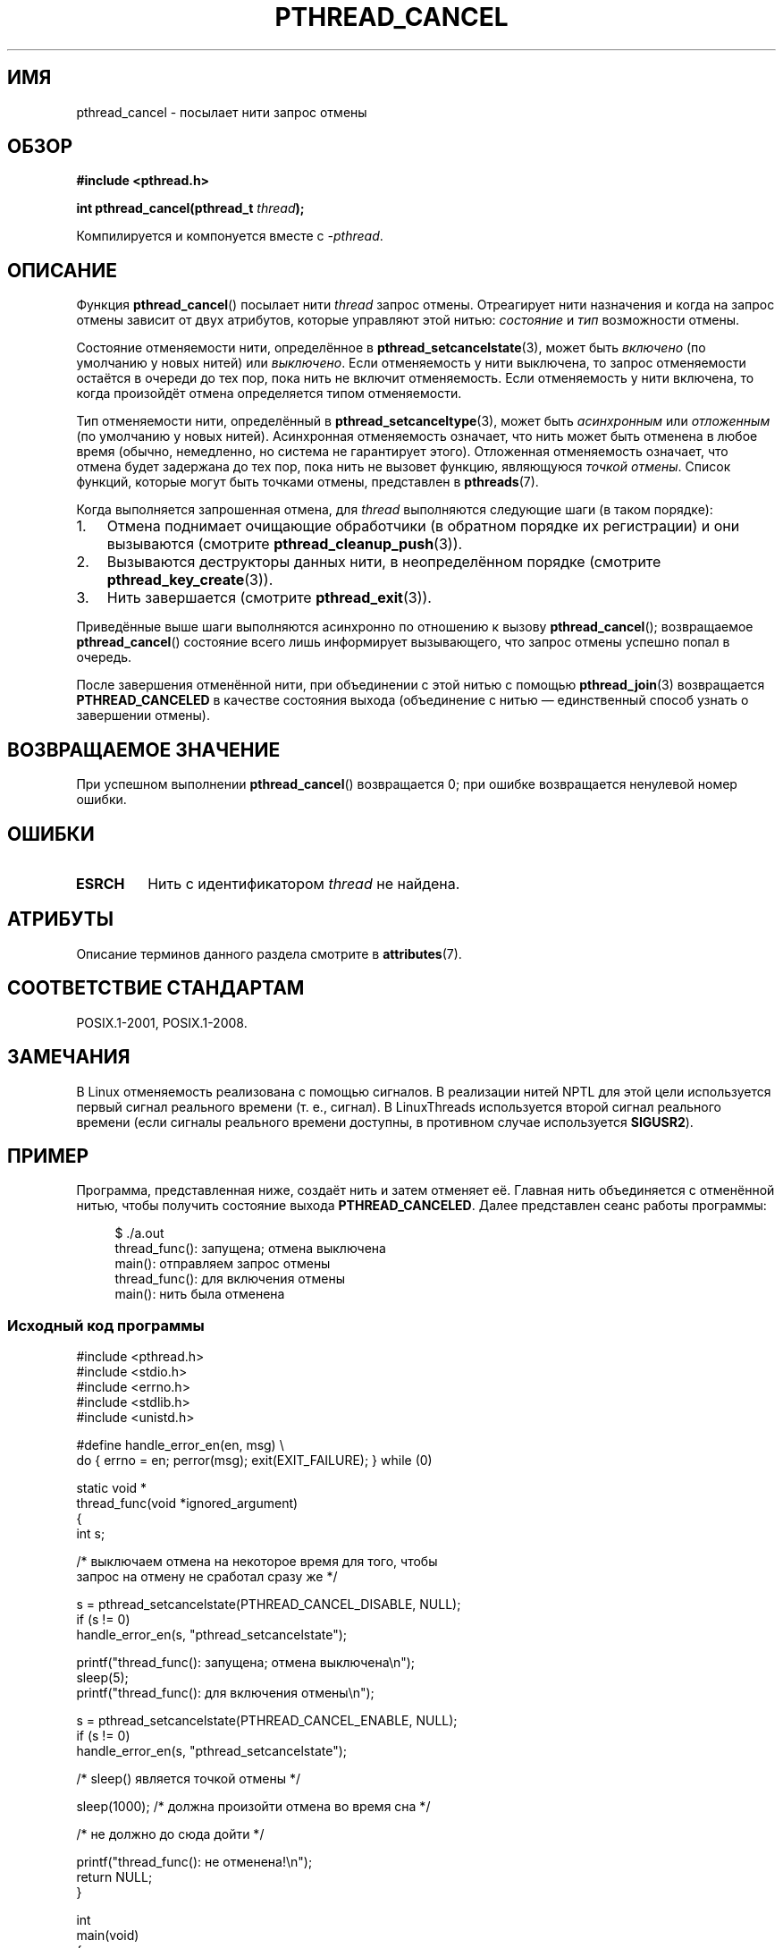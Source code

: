 .\" -*- mode: troff; coding: UTF-8 -*-
.\" Copyright (c) 2008 Linux Foundation, written by Michael Kerrisk
.\"     <mtk.manpages@gmail.com>
.\"
.\" %%%LICENSE_START(VERBATIM)
.\" Permission is granted to make and distribute verbatim copies of this
.\" manual provided the copyright notice and this permission notice are
.\" preserved on all copies.
.\"
.\" Permission is granted to copy and distribute modified versions of this
.\" manual under the conditions for verbatim copying, provided that the
.\" entire resulting derived work is distributed under the terms of a
.\" permission notice identical to this one.
.\"
.\" Since the Linux kernel and libraries are constantly changing, this
.\" manual page may be incorrect or out-of-date.  The author(s) assume no
.\" responsibility for errors or omissions, or for damages resulting from
.\" the use of the information contained herein.  The author(s) may not
.\" have taken the same level of care in the production of this manual,
.\" which is licensed free of charge, as they might when working
.\" professionally.
.\"
.\" Formatted or processed versions of this manual, if unaccompanied by
.\" the source, must acknowledge the copyright and authors of this work.
.\" %%%LICENSE_END
.\"
.\"*******************************************************************
.\"
.\" This file was generated with po4a. Translate the source file.
.\"
.\"*******************************************************************
.TH PTHREAD_CANCEL 3 2019\-03\-06 Linux "Руководство программиста Linux"
.SH ИМЯ
pthread_cancel \- посылает нити запрос отмены
.SH ОБЗОР
.nf
\fB#include <pthread.h>\fP
.PP
\fBint pthread_cancel(pthread_t \fP\fIthread\fP\fB);\fP
.PP
Компилируется и компонуется вместе с \fI\-pthread\fP.
.fi
.SH ОПИСАНИЕ
Функция \fBpthread_cancel\fP() посылает нити \fIthread\fP запрос
отмены. Отреагирует нити назначения и когда на запрос отмены зависит от двух
атрибутов, которые управляют этой нитью: \fIсостояние\fP и \fIтип\fP возможности
отмены.
.PP
Состояние отменяемости нити, определённое в \fBpthread_setcancelstate\fP(3),
может быть \fIвключено\fP (по умолчанию у новых нитей) или \fIвыключено\fP. Если
отменяемость у нити выключена, то запрос отменяемости остаётся в очереди до
тех пор, пока нить не включит отменяемость. Если отменяемость у нити
включена, то когда произойдёт отмена определяется типом отменяемости.
.PP
Тип отменяемости нити, определённый в \fBpthread_setcanceltype\fP(3), может
быть \fIасинхронным\fP или \fIотложенным\fP (по умолчанию у новых
нитей). Асинхронная отменяемость означает, что нить может быть отменена в
любое время (обычно, немедленно, но система не гарантирует
этого). Отложенная отменяемость означает, что отмена будет задержана до тех
пор, пока нить не вызовет функцию, являющуюся \fIточкой отмены\fP. Список
функций, которые могут быть точками отмены, представлен в \fBpthreads\fP(7).
.PP
Когда выполняется запрошенная отмена, для \fIthread\fP выполняются следующие
шаги (в таком порядке):
.IP 1. 3
Отмена поднимает очищающие обработчики (в обратном порядке их регистрации) и
они вызываются (смотрите \fBpthread_cleanup_push\fP(3)).
.IP 2.
Вызываются деструкторы данных нити, в неопределённом порядке (смотрите
\fBpthread_key_create\fP(3)).
.IP 3.
Нить завершается (смотрите \fBpthread_exit\fP(3)).
.PP
Приведённые выше шаги выполняются асинхронно по отношению к вызову
\fBpthread_cancel\fP(); возвращаемое \fBpthread_cancel\fP() состояние всего лишь
информирует вызывающего, что  запрос отмены успешно попал в очередь.
.PP
После завершения отменённой нити, при объединении с этой нитью с помощью
\fBpthread_join\fP(3) возвращается \fBPTHREAD_CANCELED\fP в качестве состояния
выхода (объединение с нитью — единственный способ узнать о завершении
отмены).
.SH "ВОЗВРАЩАЕМОЕ ЗНАЧЕНИЕ"
При успешном выполнении \fBpthread_cancel\fP() возвращается 0; при ошибке
возвращается ненулевой номер ошибки.
.SH ОШИБКИ
.TP 
\fBESRCH\fP
.\" .SH VERSIONS
.\" Available since glibc 2.0
Нить с идентификатором \fIthread\fP не найдена.
.SH АТРИБУТЫ
Описание терминов данного раздела смотрите в \fBattributes\fP(7).
.TS
allbox;
lb lb lb
l l l.
Интерфейс	Атрибут	Значение
T{
\fBpthread_cancel\fP()
T}	Безвредность в нитях	MT\-Safe
.TE
.sp 1
.SH "СООТВЕТСТВИЕ СТАНДАРТАМ"
POSIX.1\-2001, POSIX.1\-2008.
.SH ЗАМЕЧАНИЯ
В Linux отменяемость реализована с помощью сигналов. В реализации нитей NPTL
для этой цели используется первый сигнал реального времени (т. е.,
сигнал). В LinuxThreads используется второй сигнал реального времени (если
сигналы реального времени доступны, в противном случае используется
\fBSIGUSR2\fP).
.SH ПРИМЕР
Программа, представленная ниже, создаёт нить и затем отменяет её. Главная
нить объединяется с отменённой нитью, чтобы получить состояние выхода
\fBPTHREAD_CANCELED\fP. Далее представлен сеанс работы программы:
.PP
.in +4n
.EX
$ ./a.out
thread_func(): запущена; отмена выключена
main(): отправляем запрос отмены
thread_func(): для включения отмены
main(): нить была отменена
.EE
.in
.SS "Исходный код программы"
\&
.EX
#include <pthread.h>
#include <stdio.h>
#include <errno.h>
#include <stdlib.h>
#include <unistd.h>

#define handle_error_en(en, msg) \e
        do { errno = en; perror(msg); exit(EXIT_FAILURE); } while (0)

static void *
thread_func(void *ignored_argument)
{
    int s;

    /* выключаем отмена на некоторое время для того, чтобы
       запрос на отмену не сработал сразу же */

    s = pthread_setcancelstate(PTHREAD_CANCEL_DISABLE, NULL);
    if (s != 0)
        handle_error_en(s, "pthread_setcancelstate");

    printf("thread_func(): запущена; отмена выключена\en");
    sleep(5);
    printf("thread_func(): для включения отмены\en");

    s = pthread_setcancelstate(PTHREAD_CANCEL_ENABLE, NULL);
    if (s != 0)
        handle_error_en(s, "pthread_setcancelstate");

    /* sleep() является точкой отмены */

    sleep(1000);        /* должна произойти отмена во время сна */

    /* не должно до сюда дойти */

    printf("thread_func(): не отменена!\en");
    return NULL;
}

int
main(void)
{
    pthread_t thr;
    void *res;
    int s;

    /* запускаем нить, а затем посылаем ей запрос отмены */

    s = pthread_create(&thr, NULL, &thread_func, NULL);
    if (s != 0)
        handle_error_en(s, "pthread_create");

    sleep(2);           /* даём время нити запуститься */

    printf("main(): посылаем запрос отмены\en");
    s = pthread_cancel(thr);
    if (s != 0)
        handle_error_en(s, "pthread_cancel");

    /* присоединяемся к нити для получения её кода выхода */

    s = pthread_join(thr, &res);
    if (s != 0)
        handle_error_en(s, "pthread_join");

    if (res == PTHREAD_CANCELED)
        printf("main(): нить была отменена\en");
    else
        printf("main(): нить не была отменена, чего быть не должно!)\en");
    exit(EXIT_SUCCESS);
}
.EE
.SH "СМОТРИТЕ ТАКЖЕ"
.ad l
.nh
\fBpthread_cleanup_push\fP(3), \fBpthread_create\fP(3), \fBpthread_exit\fP(3),
\fBpthread_join\fP(3), \fBpthread_key_create\fP(3), \fBpthread_setcancelstate\fP(3),
\fBpthread_setcanceltype\fP(3), \fBpthread_testcancel\fP(3), \fBpthreads\fP(7)
